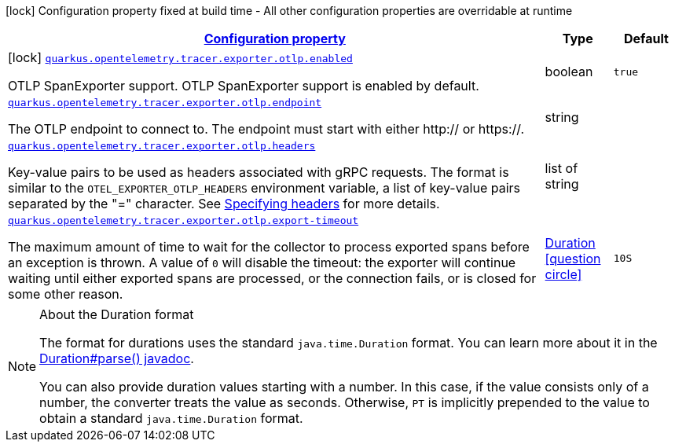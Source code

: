 [.configuration-legend]
icon:lock[title=Fixed at build time] Configuration property fixed at build time - All other configuration properties are overridable at runtime
[.configuration-reference.searchable, cols="80,.^10,.^10"]
|===

h|[[quarkus-opentelemetry-exporter-otlp_configuration]]link:#quarkus-opentelemetry-exporter-otlp_configuration[Configuration property]

h|Type
h|Default

a|icon:lock[title=Fixed at build time] [[quarkus-opentelemetry-exporter-otlp_quarkus.opentelemetry.tracer.exporter.otlp.enabled]]`link:#quarkus-opentelemetry-exporter-otlp_quarkus.opentelemetry.tracer.exporter.otlp.enabled[quarkus.opentelemetry.tracer.exporter.otlp.enabled]`

[.description]
--
OTLP SpanExporter support. 
 OTLP SpanExporter support is enabled by default.
--|boolean 
|`true`


a| [[quarkus-opentelemetry-exporter-otlp_quarkus.opentelemetry.tracer.exporter.otlp.endpoint]]`link:#quarkus-opentelemetry-exporter-otlp_quarkus.opentelemetry.tracer.exporter.otlp.endpoint[quarkus.opentelemetry.tracer.exporter.otlp.endpoint]`

[.description]
--
The OTLP endpoint to connect to. The endpoint must start with either http:// or https://.
--|string 
|


a| [[quarkus-opentelemetry-exporter-otlp_quarkus.opentelemetry.tracer.exporter.otlp.headers]]`link:#quarkus-opentelemetry-exporter-otlp_quarkus.opentelemetry.tracer.exporter.otlp.headers[quarkus.opentelemetry.tracer.exporter.otlp.headers]`

[.description]
--
Key-value pairs to be used as headers associated with gRPC requests. The format is similar to the `OTEL_EXPORTER_OTLP_HEADERS` environment variable, a list of key-value pairs separated by the "=" character. See link:https://github.com/open-telemetry/opentelemetry-specification/blob/main/specification/protocol/exporter.md#specifying-headers-via-environment-variables[Specifying headers] for more details.
--|list of string 
|


a| [[quarkus-opentelemetry-exporter-otlp_quarkus.opentelemetry.tracer.exporter.otlp.export-timeout]]`link:#quarkus-opentelemetry-exporter-otlp_quarkus.opentelemetry.tracer.exporter.otlp.export-timeout[quarkus.opentelemetry.tracer.exporter.otlp.export-timeout]`

[.description]
--
The maximum amount of time to wait for the collector to process exported spans before an exception is thrown. A value of `0` will disable the timeout: the exporter will continue waiting until either exported spans are processed, or the connection fails, or is closed for some other reason.
--|link:https://docs.oracle.com/javase/8/docs/api/java/time/Duration.html[Duration]
  link:#duration-note-anchor[icon:question-circle[], title=More information about the Duration format]
|`10S`

|===
ifndef::no-duration-note[]
[NOTE]
[[duration-note-anchor]]
.About the Duration format
====
The format for durations uses the standard `java.time.Duration` format.
You can learn more about it in the link:https://docs.oracle.com/javase/8/docs/api/java/time/Duration.html#parse-java.lang.CharSequence-[Duration#parse() javadoc].

You can also provide duration values starting with a number.
In this case, if the value consists only of a number, the converter treats the value as seconds.
Otherwise, `PT` is implicitly prepended to the value to obtain a standard `java.time.Duration` format.
====
endif::no-duration-note[]
